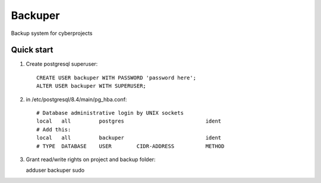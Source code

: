 =====
Backuper
=====

Backup system for cyberprojects

Quick start
-----------

1. Create postgresql superuser::

    CREATE USER backuper WITH PASSWORD 'password here';
    ALTER USER backuper WITH SUPERUSER;

2. in /etc/postgresql/8.4/main/pg_hba.conf::

    # Database administrative login by UNIX sockets
    local   all         postgres                          ident
    # Add this:
    local   all         backuper                          ident
    # TYPE  DATABASE    USER        CIDR-ADDRESS          METHOD


3. Grant read/write rights on project and backup folder::

   adduser backuper sudo

